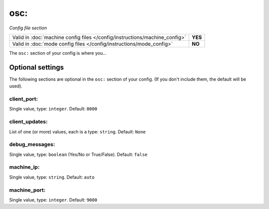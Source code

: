 osc:
====

*Config file section*

+----------------------------------------------------------------------------+---------+
| Valid in :doc:`machine config files </config/instructions/machine_config>` | **YES** |
+----------------------------------------------------------------------------+---------+
| Valid in :doc:`mode config files </config/instructions/mode_config>`       | **NO**  |
+----------------------------------------------------------------------------+---------+

.. overview

The ``osc:`` section of your config is where you...

.. todo::
   Add description.

Optional settings
-----------------

The following sections are optional in the ``osc:`` section of your config. (If you don't include them, the default will be used).

client_port:
~~~~~~~~~~~~
Single value, type: ``integer``. Default: ``8000``

.. todo::
   Add description.

client_updates:
~~~~~~~~~~~~~~~
List of one (or more) values, each is a type: ``string``. Default: ``None``

.. todo::
   Add description.

debug_messages:
~~~~~~~~~~~~~~~
Single value, type: ``boolean`` (Yes/No or True/False). Default: ``false``

.. todo::
   Add description.

machine_ip:
~~~~~~~~~~~
Single value, type: ``string``. Default: ``auto``

.. todo::
   Add description.

machine_port:
~~~~~~~~~~~~~
Single value, type: ``integer``. Default: ``9000``

.. todo::
   Add description.

